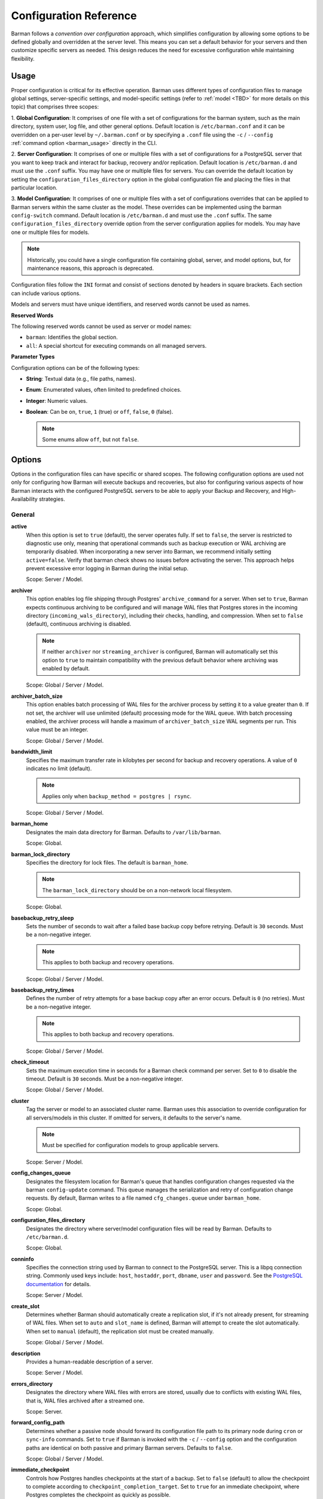 .. _configuration:

Configuration Reference
=======================

Barman follows a `convention over configuration` approach, which simplifies configuration
by allowing some options to be defined globally and overridden at the server level. This
means you can set a default behavior for your servers and then customize specific servers
as needed. This design reduces the need for excessive configuration while maintaining
flexibility.

Usage
-----

Proper configuration is critical for its effective operation. Barman uses different types
of configuration files to manage global settings, server-specific settings, and
model-specific settings (refer to :ref:`model <TBD>` for more details on this topic) that
comprises three scopes:
 
1. **Global Configuration**: It comprises of one file with a set of configurations for the
barman system, such as the main directory, system user, log file, and other general
options. Default location is ``/etc/barman.conf`` and it can be overridden on a per-user
level by ``~/.barman.conf`` or by specifying a ``.conf`` file using the ``-c`` /
``--config`` :ref:`command option <barman_usage>` directly in the CLI.

2. **Server Configuration**: It comprises of one or multiple files with a set of
configurations for a PostgreSQL server that you want to keep track and interact for
backup, recovery and/or replication. Default location is ``/etc/barman.d`` and must use
the ``.conf`` suffix. You may have one or multiple files for servers. You can override the
default location by setting the ``configuration_files_directory`` option in the global
configuration file and placing the files in that particular location.

3. **Model Configuration**: It comprises of one or multiple files with a set of
configurations overrides that can be applied to Barman servers within the same cluster as
the model. These overrides can be implemented using the barman ``config-switch`` command.
Default location is ``/etc/barman.d`` and must use the ``.conf`` suffix. The same
``configuration_files_directory`` override option from the server configuration applies for
models. You may have one or multiple files for models.

.. note::
  Historically, you could have a single configuration file containing global, server, and
  model options, but, for maintenance reasons, this approach is deprecated.

Configuration files follow the ``INI`` format and consist of sections denoted by headers
in square brackets. Each section can include various options.

Models and servers must have unique identifiers, and reserved words cannot be used as
names.

**Reserved Words**

The following reserved words cannot be used as server or model names:

* ``barman``: Identifies the global section.
* ``all``: A special shortcut for executing commands on all managed servers.

**Parameter Types**

Configuration options can be of the following types:

* **String**: Textual data (e.g., file paths, names).
* **Enum**: Enumerated values, often limited to predefined choices.
* **Integer**: Numeric values.
* **Boolean**: Can be ``on``, ``true``, ``1`` (true) or ``off``, ``false``, ``0`` 
  (false).

  .. note::
    Some enums allow ``off``, but not ``false``.

Options
-------

Options in the configuration files can have specific or shared scopes. The following
configuration options are used not only for configuring how Barman will execute backups
and recoveries, but also for configuring various aspects of how Barman interacts with the
configured PostgreSQL servers to be able to apply your Backup and Recovery, and
High-Availability strategies.

General
"""""""

**active**
  When this option is set to ``true`` (default), the server operates fully. If set to
  ``false``, the server is restricted to diagnostic use only, meaning that operational
  commands such as backup execution or WAL archiving are temporarily disabled. When
  incorporating a new server into Barman, we recommend initially setting
  ``active=false``. Verify that barman check shows no issues before activating the
  server. This approach helps prevent excessive error logging in Barman during the
  initial setup.

  Scope: Server / Model.

**archiver**
  This option enables log file shipping through Postgres' ``archive_command`` for a
  server. When set to ``true``, Barman expects continuous archiving to be configured and
  will manage WAL files that Postgres stores in the incoming directory
  (``incoming_wals_directory``), including their checks, handling, and compression. When
  set to ``false`` (default), continuous archiving is disabled. 
  
  .. note:: 
    If neither ``archiver`` nor ``streaming_archiver`` is configured, Barman will
    automatically set this option to ``true`` to maintain compatibility with the
    previous default behavior where archiving was enabled by default.

  Scope: Global / Server / Model.

**archiver_batch_size**
  This option enables batch processing of WAL files for the archiver process by setting
  it to a value greater than ``0``. If not set, the archiver will use unlimited
  (default) processing mode for the WAL queue. With batch processing enabled, the
  archiver process will handle a maximum of ``archiver_batch_size`` WAL segments per
  run. This value must be an integer.

  Scope: Global / Server / Model.

**bandwidth_limit**
  Specifies the maximum transfer rate in kilobytes per second for backup and recovery
  operations. A value of ``0`` indicates no limit (default).

  .. note::
    Applies only when ``backup_method = postgres | rsync``.

  Scope: Global / Server / Model.

**barman_home**
  Designates the main data directory for Barman. Defaults to ``/var/lib/barman``.

  Scope: Global.

**barman_lock_directory**
  Specifies the directory for lock files. The default is ``barman_home``.

  .. note::
    The ``barman_lock_directory`` should be on a non-network local filesystem.

  Scope: Global.

**basebackup_retry_sleep**
  Sets the number of seconds to wait after a failed base backup copy before retrying.
  Default is ``30`` seconds. Must be a non-negative integer.

  .. note::
    This applies to both backup and recovery operations.

  Scope: Global / Server / Model.

**basebackup_retry_times**
  Defines the number of retry attempts for a base backup copy after an error occurs.
  Default is ``0`` (no retries). Must be a non-negative integer.

  .. note::
    This applies to both backup and recovery operations.

  Scope: Global / Server / Model.

**check_timeout**
  Sets the maximum execution time in seconds for a Barman check command per server. Set
  to ``0`` to disable the timeout. Default is ``30`` seconds. Must be a non-negative
  integer.

  Scope: Global / Server / Model.

**cluster**
  Tag the server or model to an associated cluster name. Barman uses this association to
  override configuration for all servers/models in this cluster. If omitted for servers,
  it defaults to the server's name.

  .. note::
    Must be specified for configuration models to group applicable servers.

  Scope: Server / Model.

**config_changes_queue**
  Designates the filesystem location for Barman's queue that handles configuration changes
  requested via the barman ``config-update`` command. This queue manages the
  serialization and retry of configuration change requests. By default, Barman writes to
  a file named ``cfg_changes.queue`` under ``barman_home``.

  Scope: Global.

**configuration_files_directory**
  Designates the directory where server/model configuration files will be read by Barman.
  Defaults to ``/etc/barman.d``.

  Scope: Global.

**conninfo**
  Specifies the connection string used by Barman to connect to the PostgreSQL server.
  This is a libpq connection string. Commonly used keys include: ``host``, ``hostaddr``,
  ``port``, ``dbname``, ``user`` and ``password``. See the `PostgreSQL documentation <https://www.postgresql.org/docs/current/libpq-connect.html#LIBPQ-CONNSTRING>`_
  for details.

  Scope: Server / Model.

**create_slot**
  Determines whether Barman should automatically create a replication slot, if it's not
  already present, for streaming of WAL files. When set to ``auto`` and ``slot_name`` 
  is defined, Barman will attempt to create the slot automatically. When set to 
  ``manual`` (default), the replication slot must be created manually.

  Scope: Global / Server / Model.

**description**
  Provides a human-readable description of a server.

  Scope: Server / Model.

**errors_directory**
  Designates the directory where WAL files with errors are stored, usually due to
  conflicts with existing WAL files, that is, WAL files archived after a streamed one.

  Scope: Server.

**forward_config_path**
  Determines whether a passive node should forward its configuration file path to its
  primary node during ``cron`` or ``sync-info`` commands. Set to ``true`` if Barman is
  invoked with the ``-c`` / ``--config`` option and the configuration paths are identical
  on both passive and primary Barman servers. Defaults to ``false``.

  Scope: Global / Server / Model.

**immediate_checkpoint**
  Controls how Postgres handles checkpoints at the start of a backup. Set to ``false``
  (default) to allow the checkpoint to complete according to
  ``checkpoint_completion_target``. Set to ``true`` for an immediate checkpoint, where
  Postgres completes the checkpoint as quickly as possible.

  Scope: Global / Server / Model.

**keepalive_interval**
  Sets the interval in seconds for sending a heartbeat query to keep the libpq
  connection active during an rsync backup. Default is ``60`` seconds. Setting this to
  ``0`` disables the heartbeat.

  Scope: Global / Server / Model.

**lock_directory_cleanup**
  Enables automatic cleanup of unused lock files in the ``barman_lock_directory``.

  Scope: Global.

**log_file**
  Specifies the location of Barman's log file. Defaults to ``/var/log/barman/barman.log``.

  Scope: Global.

**log_level**
  Sets the level of logging. Options include: ``DEBUG``, ``INFO``, ``WARNING``,
  ``ERROR`` and ``CRITICAL``.

  Scope: Global.

**minimum_redundancy**
  Specifies the minimum number of backups to retain. Default is ``0``.

  Scope: Global / Server / Model.

**model**
  When set to ``true``, turns a server section from a configuration file into a model for
  a cluster. There is no ``false`` option in this case. If you want to simulate a 
  ``false`` option, comment out (``#model=true``) or remove the option in the
  configuration. Defaults to the server name.

  Scope: Model.

**network_compression**
  Enables or disables data compression for network transfers. Set to ``false`` (default)
  to disable compression, or ``true`` to enable it and reduce network usage.

  Scope: Global / Server / Model.

**parallel_jobs**
  Controls the number of parallel workers used to copy files during backup or recovery.
  Default is ``1``.

  .. note::
    Applies only when ``backup_method = rsync``.

  Scope: Global / Server / Model.

**parallel_jobs_start_batch_period**
  Specifies the time interval in seconds over which a single batch of parallel jobs will
  start. Default is ``1`` second. This means that if ``parallel_jobs_start_batch_size``
  is ``10`` and ``parallel_jobs_start_batch_period`` is ``1``, this will yield an
  effective rate limit of ``10`` jobs per second, because there is a maximum of ``10``
  jobs that can be started within ``1`` second.

  .. note::
    Applies only when ``backup_method = rsync``.

  Scope: Global / Server / Model.

**parallel_jobs_start_batch_size**
  Defines the maximum number of parallel jobs to start in a single batch. Default is
  ``10`` jobs. This means that if ``parallel_jobs_start_batch_size``
  is ``10`` and ``parallel_jobs_start_batch_period`` is ``2``, this will yield a maximum
  of ``10`` jobs that can be started within ``2`` seconds.

  .. note::
    Applies only when ``backup_method = rsync``.

  Scope: Global / Server / Model.

**path_prefix**
  Lists one or more absolute paths, separated by colons, where Barman looks for
  executable files. These paths are checked before the PATH environment variable. This
  option can be set for each server and needs to point to the ``bin`` directory for the
  appropriate ``PG_MAJOR_VERSION``.

  Scope: Global / Server / Model.

**primary_checkpoint_timeout**
  Time to wait for new WAL files before forcing a checkpoint on the primary server.
  Defaults to ``0``.

  Scope: Server / Model.

**primary_conninfo** 
  Connection string for Barman to connect to the primary PostgreSQL server during a
  standby backup.

  Scope: Server / Model.

**primary_ssh_command** 
  SSH command for connecting to the primary server if Barman is passive.

  Scope: Global / Server / Model.

**slot_name** 
  Replication slot name for the ``receive-wal`` command when ``streaming_archiver`` is
  enabled. 

  Scope: Global / Server / Model.

**ssh_command** 
  SSH command used by Barman to connect to the PostreSQL server.

  Scope: Server / Model.

**streaming_archiver** 
  Enables Postgres' streaming protocol for WAL files. Defaults to ``false``.

  .. note:: 
    If neither ``archiver`` nor ``streaming_archiver`` is configured, Barman will
    automatically set ``archiver`` option to ``true`` to maintain compatibility with the
    previous default behavior where archiving was enabled by default.

  Scope: Global / Server / Model.

**streaming_archiver_batch_size** 
  Batch size for processing WAL files in streaming archiver. Defaults to ``0``.

  Scope: Global / Server / Model.

**streaming_archiver_name** 
  Application name for the ``receive-wal`` command. Defaults to ``barman_receive_wal``.

  Scope: Global / Server / Model.

**streaming_backup_name** 
  Application name for the ``pg_basebackup`` command. Defaults to
  ``barman_streaming_backup``.

  Scope: Global / Server / Model.

**streaming_conninfo** 
  Connection string for streaming replication protocol. Defaults to ``conninfo``.

  Scope: Server / Model.

**tablespace_bandwidth_limit** 
  Maximum transfer rate for specific tablespaces for backup and recovery operations.
  A value of ``0`` indicates no limit (default).

  .. note::
    Applies only when ``backup_method = rsync``.

  Scope: Global / Server / Model.

Backups
"""""""

These configurations options are related to how Barman will execute backups.

**autogenerate_manifest**
  This is a boolean option that allows for the automatic creation of backup manifest
  files. The manifest file, which is a JSON document, lists all files included in the
  backup. It is generated upon completion of the backup and saved in the backup
  directory. The format of the manifest file adheres to the specifications outlined in the
  `PostgreSQL documentation <https://www.postgresql.org/docs/current/backup-manifest-format.html>`_
  and is compatible with the ``pg_verifybackup`` tool. Default is ``false``.

  .. note::
    This option is ignored if the ``backup_method`` is not ``rsync``.
  
  Scope: Global / Server / Model.

**backup_compression**
  Specifies the compression method for the backup process. It can be set to ``gzip``,
  ``lz4``, ``zstd``, or ``none``. Ensure that the CLI tool for the chosen compression
  method is available on both the Barman and PostgreSQL servers. 
  
  .. note::
    Note that ``lz4`` and ``zstd`` require Postgres version 15 or later. Unsetting this
    option or using ``none`` results in an uncompressed archive (default). Only
    supported when ``backup_method = postgres``.

  Scope: Global / Server / Model.

**backup_compression_format**
  Determines the format ``pg_basebackup`` should use when saving compressed backups.
  Options are ``plain`` or ``tar``, with ``tar`` as the default if unset. The ``plain``
  format is available only if Postgres version 15 or later is in use and
  ``backup_compression_location`` is set to ``server``.
  
  .. note::
    Only supported when ``backup_method = postgres``.

  Scope: Global / Server / Model.

**backup_compression_level**
  Defines the level of compression for backups as an integer. The permissible values
  depend on the compression method specified in ``backup_compression``.
  
  .. note::
    Only supported when ``backup_method = postgres``.

  Scope: Global / Server / Model.

**backup_compression_location**
  Specifies where compression should occur during the backup: either ``client`` or
  ``server``. The ``server`` option is available only if Postgres version 15 or later is
  being used.

  .. note::
    Only supported when ``backup_method = postgres``.

  Scope: Global / Server / Model.

**backup_compression_workers**
  Sets the number of threads used for compression during the backup process. This is
  applicable only when ``backup_compression=zstd``. The default value is 0, which uses
  the standard compression behavior.

  .. note::
    Only supported when ``backup_method = postgres``.

  Scope: Global / Server / Model.

**backup_directory**
  Specifies the directory where backup data for a server will be stored. Defaults to
  ``<barman_home>/<server_name>``.

  Scope: Server.

**backup_method**
  Defines the method Barman uses to perform backups. Options include:

  * ``rsync`` (default): Executes backups using the rsync command over SSH (requires
    ``ssh_command``).
  * ``postgres``: Uses the ``pg_basebackup`` command for backups.
  * ``local-rsync``: Assumes Barman runs on the same server and as the same user as
    the PostgreSQL database, performing an rsync file system copy.
  * ``snapshot``: Utilizes the API of the cloud provider specified in the
    ``snapshot_provider`` option to create disk snapshots as defined in
    ``snapshot_disks`` and saves only the backup label and metadata to its own
    storage.

**backup_options**
  Controls how Barman interacts with Postgres during backups. This is a comma-separated
  list that can include:

  * ``concurrent_backup`` (default): Uses concurrent backup, recommended for
    Postgres versions 9.6 and later, and supports backups from standby servers.
  * ``exclusive_backup``: Uses the deprecated exclusive backup method. Only for Postgres 
    versions older than 15.
  * ``external_configuration``: Suppresses warnings about external configuration files
    during backup execution.

  .. note::
    ``exclusive_backup`` and ``concurrent_backup`` cannot be used together.

  Scope: Global / Server / Model.

**basebackups_directory**
  Specifies the directory where base backups are stored. Defaults to
  ``<backup_directory>/base``.

  Scope: Server.

**reuse_backup** 
  Controls incremental backup support when using ``backup_method=rsync`` by reusing the
  last available backup. The options are:

  * ``off`` (default): Standard full backup.
  * ``copy``: File-level incremental backup, by reusing the last backup for a server and
    creating a copy of the unchanged files (just for backup time reduction)
  * ``link``: File-level incremental backup, by reusing the last backup for a server and
    creating a hard link of the unchanged files (for backup space and time reduction)

  .. note::
    This option will be ignored when ``backup_method=postgres``.

  Scope: Global / Server / Model.

Cloud Backups
"""""""""""""

These configuration options are related to how Barman will execute backups in the cloud.

**aws_await_snapshots_timeout**
  Specifies the duration in seconds to wait for AWS snapshots to be created before a
  timeout occurs. The default value is ``3600`` seconds. This must be a positive
  integer.

  .. note::
    Only supported when ``backup_method = snapshot`` and ``snapshot_provider = aws``.

  Scope: Global / Server / Model.

**aws_profile**
  The name of the AWS profile to use when authenticating with AWS (e.g. ``INI`` section
  in AWS credentials file).

  .. note::
    Only supported when ``backup_method = snapshot`` and ``snapshot_provider = aws``.

  Scope: Global / Server / Model.

**aws_region**
  Indicates the AWS region where the EC2 VM and storage volumes, as defined by
  ``snapshot_instance`` and ``snapshot_disks``, are located.

  .. note::
    Only supported when ``backup_method = snapshot`` and ``snapshot_provider = aws``.

  Scope: Global / Server / Model.

**azure_credential**
  Specifies the type of Azure credential to use for authentication, either ``azure-cli``
  or ``managed-identity``. If not provided, the default Azure authentication method will
  be used.

  .. note::
    Only supported when ``backup_method = snapshot`` and ``snapshot_provider = azure``.

  Scope: Global / Server / Model.

**azure_resource_group**
  Specifies the name of the Azure resource group containing the compute instance and
  disks defined by ``snapshot_instance`` and ``snapshot_disks``.

  .. note::
    Only supported when ``backup_method = snapshot`` and ``snapshot_provider = azure``.

  Scope: Global / Server / Model.

**azure_subscription_id**
  Identifies the Azure subscription that owns the instance and storage volumes defined by
  ``snapshot_instance`` and ``snapshot_disks``.

  .. note::
    Only supported when ``backup_method = snapshot`` and ``snapshot_provider = azure``.

  Scope: Global / Server / Model.

**gcp_project**
  Specifies the ID of the GCP project that owns the instance and storage volumes defined
  by ``snapshot_instance`` and ``snapshot_disks``.

  .. note::
    Only supported when ``backup_method = snapshot`` and ``snapshot_provider = gcp``.

  Scope: Global / Server / Model.

**gcp_zone**
  Indicates the availability zone where the compute instance and disks are located for
  snapshot backups.

  .. note::
    Only supported when ``backup_method = snapshot`` and ``snapshot_provider = gcp``.

  Scope: Server / Model.

**snapshot_disks**
  This option is a comma-separated list of disks to include in cloud snapshot backups.
  
  .. note::
    Required when ``backup_method = snapshot``.

    Ensure that the ``snapshot_disks`` list includes all disks that store Postgres data,
    as any data not on these listed disks will not be included in the backup and will be
    unavailable during recovery.

  Scope: Server / Model.

**snapshot_instance** 
  The name of the VM or compute instance where the storage volumes are attached.
  
  .. note::
    Required when ``backup_method = snapshot``.

  Scope: Server / Model.

**snapshot_provider** 
  The name of the cloud provider to use for creating snapshots. Supported value:
  ``aws``, ``azure`` and ``gcp``.
  
  .. note::
    Required when ``backup_method = snapshot``.

  Scope: Global / Server / Model.

Hook Scripts
""""""""""""

These configuration options are related to the pre or post execution of hook scripts.

**post_archive_retry_script**
  Specifies a hook script to run after a WAL file is archived. Barman will retry this
  script until it returns ``SUCCESS`` (0), ``ABORT_CONTINUE`` (62), or ``ABORT_STOP``
  (63). In a post-archive scenario, ``ABORT_STOP`` has the same effect as
  ``ABORT_CONTINUE``.

  Scope: Global / Server.

**post_archive_script**
  Specifies a hook script to run after a WAL file is archived, following the
  ``post_archive_retry_script``.

  Scope: Global / Server.

**post_backup_retry_script**
  Specifies a hook script to run after a base backup. Barman will retry this script until
  it returns ``SUCCESS`` (0), ``ABORT_CONTINUE`` (62), or ``ABORT_STOP`` (63). In a
  post-backup scenario, ``ABORT_STOP`` has the same effect as ``ABORT_CONTINUE``.

  Scope: Global / Server.

**post_backup_script**
  Specifies a hook script to run after a base backup, following the
  ``post_backup_retry_script``.

  Scope: Global / Server.

**post_delete_retry_script**
  Specifies a hook script to run after deleting a backup. Barman will retry this script
  until it returns ``SUCCESS`` (0), ``ABORT_CONTINUE`` (62), or ``ABORT_STOP`` (63). In
  a post-delete scenario, ``ABORT_STOP`` has the same effect as ``ABORT_CONTINUE``.

  Scope: Global / Server.

**post_delete_script**
  Specifies a hook script to run after deleting a backup, following the
  ``post_delete_retry_script``.

  Scope: Global / Server.

**post_recovery_retry_script**
  Specifies a hook script to run after a recovery. Barman will retry this script until it
  returns ``SUCCESS`` (0), ``ABORT_CONTINUE`` (62), or ``ABORT_STOP`` (63). In a
  post-recovery scenario, ``ABORT_STOP`` has the same effect as ``ABORT_CONTINUE``.

  Scope: Global / Server.

**post_recovery_script**
  Specifies a hook script to run after a recovery, following the
  ``post_recovery_retry_script``.

  Scope: Global / Server.

**post_wal_delete_retry_script**
  Specifies a hook script to run after deleting a WAL file. Barman will retry this script
  until it returns ``SUCCESS`` (0), ``ABORT_CONTINUE`` (62), or ``ABORT_STOP`` (63). In
  a post-WAL-delete scenario, ``ABORT_STOP`` has the same effect as ``ABORT_CONTINUE``.

  Scope: Global / Server.

**post_wal_delete_script**
  Specifies a hook script to run after deleting a WAL file, following the
  ``post_wal_delete_retry_script``.

  Scope: Global / Server.

**pre_archive_retry_script**
  Specifies a hook script that runs before a WAL file is archived during maintenance,
  following the ``pre_archive_script``. As a retry hook script, Barman will repeatedly
  execute the script until it returns either ``SUCCESS`` (0), ``ABORT_CONTINUE`` (62),
  or ``ABORT_STOP`` (63). Returning ``ABORT_STOP`` will escalate the failure and halt
  the WAL archiving process.

  Scope: Global / Server.

**pre_archive_script**
  Specifies a hook script launched before a WAL file is archived by maintenance.

  Scope: Global / Server.

**pre_backup_retry_script**
  Specifies a hook script that runs before a base backup, following the
  ``pre_backup_script``. As a retry hook script, Barman will attempt to execute the
  script repeatedly until it returns ``SUCCESS`` (0), ``ABORT_CONTINUE`` (62), or
  ``ABORT_STOP`` (63). Returning ``ABORT_STOP`` will escalate the failure and interrupt
  the backup process.

  Scope: Global / Server.

**pre_backup_script**
  Specifies a hook script to run before starting a base backup.

  Scope: Global / Server.

**pre_delete_retry_script**
  Specifies a retry hook script to run before backup deletion, following the
  ``pre_delete_script``. As a retry hook script, Barman will attempt to execute the
  script repeatedly until it returns ``SUCCESS`` (0), ``ABORT_CONTINUE`` (62), or
  ``ABORT_STOP`` (63). Returning ``ABORT_STOP`` will escalate the failure and interrupt
  the backup deletion.

  Scope: Global / Server.

**pre_delete_script**
  Specifies a hook script run before deleting a backup.

  Scope: Global / Server.

**pre_recovery_retry_script**
  Specifies a retry hook script to run before recovery, following the
  ``pre_recovery_script``. As a retry hook script, Barman will attempt to execute the
  script repeatedly until it returns ``SUCCESS`` (0), ``ABORT_CONTINUE`` (62), or
  ``ABORT_STOP`` (63). Returning ``ABORT_STOP`` will escalate the failure and interrupt
  the recover process.

  Scope: Global / Server.

**pre_recovery_script**
  Specifies a hook script run before starting a recovery.

  Scope: Global / Server.

**pre_wal_delete_retry_script** 
  Specifies a retry hook script for WAL file deletion, executed before
  ``pre_wal_delete_script``. As a retry hook script, Barman will attempt to execute the
  script repeatedly until it returns ``SUCCESS`` (0), ``ABORT_CONTINUE`` (62), or
  ``ABORT_STOP`` (63). Returning ``ABORT_STOP`` will escalate the failure and interrupt
  the WAL file deletion.

  Scope: Global / Server.

**pre_wal_delete_script** 
  Specifies a hook script run before deleting a WAL file.

  Scope: Global / Server.

Write-Ahead Logs (WAL)
""""""""""""""""""""""

These configuration options are related to how Barman will manage the Write-Ahead Logs
(WALs) of the PostreSQL servers.

**compression**
  Specifies the standard compression algorithm for WAL files. Options include: ``gzip``,
  ``bzip2``, ``pigz``, ``pygzip``, ``pybzip2`` and ``custom``. 
  
  .. note::
    All of these options require the module to be installed in the location where the
    compression will occur.

    The ``custom`` option is for custom compression, which requires you to set the
    following options as well:

    * ``custom_compression_filter``: a compression filter.
    * ``custom_decompression_filter``: a decompression filter
    * ``custom_compression_magic``: a hex string to identify a custom compressed wal
      file.

  Scope: Global / Server / Model.

**custom_compression_filter**
  Specifies a custom compression algorithm for WAL files. It must be a ``string`` that
  will be used internally to create a bash command and it will prefix to the
  following string ``> "$2" < "$1";``. Write to standard output and do not delete input
  files.

  .. tip::
    ``custom_compression_filter = "xz -c"``

    This is the same as running ``xz -c > "$2" < "$1";``.

  Scope: Global / Server / Model.

**custom_compression_magic**
  Defines a custom magic value to identify the custom compression algorithm used in WAL
  files. If this is set, Barman will avoid applying custom compression to WALs that have
  already been compressed with the specified algorithm. If not configured, Barman will
  apply custom compression to all WAL files, even those pre-compressed.

  .. tip::
    For example, in the ``xz`` compression algorithm, the magic number is used to detect
    the format of ``.xz`` files.

    For xz files, the magic number is the following sequence of bytes:
      Magic Number: ``FD 37 7A 58 5A 00``

    In hexadecimal representation, this can be expressed as:
      Hex String: ``fd377a585a00``

    Reference: `xz-file-format <https://tukaani.org/xz/xz-file-format-1.0.4.txt>`_
  Scope: Global / Server / Model.

**custom_decompression_filter**
  Specifies a custom decompression algorithm for compressed WAL files. It must be a
  ``string`` that will be used internally to create a bash command and it will
  prefix to the following string ``> "$2" < "$1";``. It must correspond with the
  compression algorithm used.

  .. tip::
    ``custom_compression_filter = "xz -c -d"``

    This is the same as running ``xz -c -d > "$2" < "$1";``.

  Scope: Global / Server / Model.

**incoming_wals_directory**
  Specifies the directory where incoming WAL files are archived. Requires ``archiver`` to
  be enabled. Defaults to ``<backup_directory>/incoming``.

  Scope: Server.

**last_wal_maximum_age**
  Defines the time frame within which the latest archived WAL file must fall. If the
  latest WAL file is older than this period, the barman check command will report an
  error. If left empty (default), the age of the WAL files is not checked. Format is the
  same as ``last_backup_maximum_age``.

  Scope: Global / Server / Model.

**max_incoming_wals_queue**
  Defines the maximum number of WAL files allowed in the incoming queue (including both
  streaming and archiving pools) before the barman check command returns an error.
  Default is ``None`` (disabled).

  Scope: Global / Server / Model.

**streaming_wals_directory** 
  Directory for streaming WAL files. Defaults to ``<backup_directory>/streaming``.

  .. note::
    This option is applicable when ``streaming_archiver`` is activated.
  
  Scope: Server.

**wal_conninfo**
  This optional connection string is used by Barman for monitoring the status of the
  replication slot used for receiving WALs. When specified, it takes precedence over
  ``wal_streaming_conninfo`` for these checks. If ``wal_conninfo`` is set, but
  ``wal_streaming_conninfo`` is not, ``wal_conninfo`` will be ignored. Both connection
  strings must access a Postgres instance within the same cluster as defined by
  ``streaming_conninfo`` and ``conninfo``. Additionally, ``wal_streaming_conninfo`` must
  support streaming replication connections, and either it or ``wal_conninfo`` (if used)
  must have the necessary permissions to read settings and check replication slot
  status, such as the ``pg_monitor`` role, both ``pg_read_all_settings`` and
  ``pg_read_all_stats`` roles, or ``superuser`` privileges.

  Scope: Server / Model.

**wal_streaming_conninfo** 
  This connection string is used by Barman to connect to the PostgreSQL server for
  receiving WAL segments via streaming replication and for checking the replication slot
  status. If not specified, Barman defaults to using ``streaming_conninfo`` for these
  tasks. ``wal_streaming_conninfo`` must connect to a Postgres instance within the
  same cluster as defined by ``streaming_conninfo`` and ``conninfo``, and it must support
  streaming replication. It, or the optional ``wal_conninfo``, must also have the
  required permissions to read settings and check the replication slot status, such as
  the ``pg_monitor`` role, both ``pg_read_all_settings`` and ``pg_read_all_stats``
  roles, or ``superuser`` privileges.

  Scope: Server / Model.

**wals_directory** 
  Directory containing WAL files. Defaults to ``<backup_directory>/wals``.

  Scope: Server.

Recovery
""""""""

**local_staging_path**
  Specifies the local path for combining block-level incremental backups during recovery.
  This location must have sufficient space to temporarily store the new synthetic backup.
  Required for recovery from a block-level incremental backup.

  Scope: Global / Server / Model.

  .. note::
    Applies only when ``backup_method = postgres``.

**recovery_options** 
  Options for recovery operations. Currently, only ``get-wal`` is supported. This option
  enables the creation of a basic ``restore_command`` in the recovery configuration,
  which uses the barman ``get-wal`` command to retrieve WAL files directly from Barman's
  WAL archive. This setting accepts a comma-separated list of values and defaults to
  empty.

  Scope: Global / Server / Model.

**recovery_staging_path** 
  Specifies the path on the recovery host for staging files from compressed backups. This
  location must have sufficient space to temporarily store the compressed backup.

  Scope: Global / Server / Model.

  .. note::
    Applies only for commpressed backups.

Retention Policies
""""""""""""""""""

**last_backup_maximum_age**
  Defines the time frame within which the latest backup must fall. If the latest backup
  is older than this period, the barman check command will report an error. If left
  empty (default), the latest backup is always considered valid. The accepted format is
  ``"n {DAYS|WEEKS|MONTHS}"``, where ``n`` is an integer greater than zero.

  Scope: Global / Server / Model.

**last_backup_minimum_size**
  Specifies the minimum acceptable size for the latest successful backup. If the latest
  backup is smaller than this size, the barman check command will report an error. If
  left empty (default), the latest backup is always considered valid. The accepted
  format is ``"n {k|Ki|M|Mi|G|Gi|T|Ti}"`` and case-sensitive, where ``n`` is an integer
  greater than zero, with an optional SI or IEC suffix. k stands for kilo with k = 1000,
  while Ki stands for kilobytes Ki = 1024. The rest of the options have the same
  reasoning for greater units of measure.

  Scope: Global / Server / Model.

**retention_policy** 
  Defines how long backups and WAL files should be retained. If this option is left blank,
  no retention policies will be applied. Options include redundancy and recovery window
  policies. 
  
  .. code-block:: text

    retention_policy = {REDUNDANCY value | RECOVERY WINDOW OF value {DAYS | WEEKS | MONTHS}}

  * ``retention_policy = REDUNDANCY 2`` will keep only 2 backups in the backup catalog
    automatically deleting the older one as new backups are created. The number must be
    a positive integer greater than 0.
  * ``retention_policy = RECOVERY WINDOW OF 2 DAYS`` will only keep backups needed to
    recover to any point in time in the last two days, automatically deleting backups
    that are older. The period number must be a positive integer greater than zero, and
    the following options can be applied to it: ``DAYS``, ``WEEKS``, ``MONTHS``.

  Scope: Global / Server / Model.

**retention_policy_mode** 
  Mode for enforcing retention policies. Currently only supports ``auto``.

  Scope: Global / Server / Model.

**wal_retention_policy** 
  Policy for retaining WAL files. Currently only ``main`` is available.

  Scope: Global / Server / Model.

Configuration Models
--------------------

Configuration models provide a systematic approach to manage and apply configuration
overrides for Postgres servers by organizing them under a specific ``cluster`` name.

Purpose
"""""""

The primary goal of a configuration model is to simplify the management of configuration
settings for Postgres servers grouped by the same ``cluster``. By using a model, you can
apply a set of common configuration overrides, enhancing operational efficiency. They are
especially beneficial in clustered environments, allowing you to create various
configuration models that can be utilized during failover events.

Application
"""""""""""

The configurations defined in a model file can be applied to Postgres servers that share
the same ``cluster`` name specified in the model. Consequently, any server utilizing that
model can inherit these settings, promoting a consistent and adaptable configuration
across all servers. 

Usage
"""""

Model options can only be defined within a model section, which is identified in the same
way as a server section. It is important to ensure that there are no conflicts between
the identifiers of server sections and model sections.

To apply a configuration model, execute the
``barman config-switch SERVER_NAME MODEL_NAME``. This command facilitates the application
of the model's overrides to the relevant Barman server associated with the specified
cluster name.

If you wish to remove the overrides, the deletion of the model configuration file alone
will not have any effect, so you can do so by using the ``--reset`` argument with the
command, as follows: ``barman config-switch SERVER_NAME --reset``.

.. note::
  The ``config-switch`` command will only succeed if model name exists and is associated
  with the same ``cluster`` as the server. Additionally, there can be only one active
  model at a time; if you execute the command multiple times with different models, only
  the overrides defined in the last model will be applied.

  Not all options can be configured through models. Please review the scope of the
  available configurations to determine which settings apply to models.

Benefits
""""""""

* Consistency: Ensures uniform configuration across multiple Barman servers within a
  cluster.
* Efficiency: Simplifies configuration management by allowing centralized updates and
  overrides.
* Flexibility: Allows the use of multiple model files, providing the ability to define
  various sets of overrides as necessary.

Examples
--------

Barman global configurations are common between all configured servers. So if you want to
have specific configurations, you should move it to the server scope instead of the barman
global scope.

Next you can find a few examples of global, servers and models configurations with an
explanation of the fields. 

Global Configuration
""""""""""""""""""""

.. code-block:: text
  :caption: **/etc/barman.conf**
  :name: /etc/barman.conf

  [barman]
  
  barman_home = /var/lib/barman
  barman_user = barman
  configuration_files_directory = /etc/barman.d
  log_file = /var/log/barman/barman.log
  log_level = INFO

**barman**
  * Set configuration that will be global.
  * Configure locations for ``barman_home``, ``configuration_files_directory``,
    ``log_file``, the ``barman_user`` and the ``log_level``.

Server Configuration - Rsync
"""""""""""""""""""""""""""

.. code-block:: text
  :caption: **/etc/barman.d/pg_server1_rsync.conf**
  :name: /etc/barman.d/pg_server1_rsync.conf
  
  [server1]

  description =  "PostgreSQL server 1"
  conninfo = host=pg1 user=barman port=5432 dbname=databasename
  ssh_command = ssh postgres@pg1
  backup_method = rsync
  reuse_backup = link
  archiver = on
  parallel_jobs = 2
  minimum_redundancy = 2
  retention_policy = REDUNDANCY 4

**server1**
  * Connect to Postgres from Barman using the ``conninfo``.
  * ``ssh_command`` is needed to correctly create an SSH connection from the Barman
    server to the PostgreSQL server when using rsync.
  * Set the ``backup_method`` as ``rsync`` and ``reuse_backup`` to enable file-level
    incremental backups.
  * Configure the ``archiver`` option to ship WALs using the ``archive_command``
    configured in the Postgres configuration file ``postgresql.conf``.
  * Jobs will use two workers for parallel processing.
  * Set the ``minimum_redundancy`` and the ``retention_policy`` for backups created
    from this server.

Server Configuration - pg_basebackup
"""""""""""""""""""""""""""""""""""

.. code-block:: text
  :caption: **/etc/barman.d/pg_server2_streaming.conf**
  :name: /etc/barman.d/pg_server2_streaming.conf

  [server2]

  description =  "PostgreSQL server 2"
  conninfo = host=pg2 user=barman port=5432 dbname=databasename
  streaming_conninfo = host=pg2 user=streaming_barman port=5432 dbname=databasename
  backup_method = postgres
  streaming_archiver = on
  slot_name = barman
  create_slot = auto
  minimum_redundancy = 5
  retention_policy = RECOVERY WINDOW OF 7 DAYS
  local_staging_path = /var/lib/barman/staging
  cluster = streaming

**server2**
  * Connect to Postgres using the ``conninfo``. This is used to check the status
    of replication slots.
  * Connect to Postgres using the ``streaming_conninfo``. This is used to create
    ``pg_receivewal`` processes to stream WAL segments.
  * Set the ``backup_method`` as ``postgres``.
  * Configure the ``streaming_archiver`` option to ship WALs using the streaming
    replication, the ``slot_name`` that will be created in the PostgreSQL server and
    ``create_slot`` as ``auto`` so Barman can automatically attempt to create the
    replication slot if not present.
  * Set the ``minimum_redundancy`` and the ``retention_policy`` for backups created
    from this server.
  * Recovery for block-level incremental backups will use the ``local_staging_path``
    as the intermediate location to combine the chain of backups.
  * Group this server into the ``streaming`` cluster to be used by models.

Model Configuration 1
""""""""""""""""""""
    
.. code-block:: text
  :caption: **/etc/barman.d/mdl_streaming_switchover.conf**
  :name: /etc/barman.d/mdl_streaming_switchover.conf
  
  [server2:switch_over_streaming_conn_to_pg3]

  cluster = streaming
  model = true
  wal_conninfo = host=pg3 user=barman port=5432 dbname=databasename
  wal_streaming_conninfo = host=pg3 user=streaming_barman port=5432 dbname=databasename
  compression = gzip
  backup_compression = gzip
  recovery_staging_path = /var/lib/barman/recovery_staging
  retention_policy = RECOVERY WINDOW OF 14 DAYS

**server2:switch_over_wal_streaming_conn_to_pg3**
  * Tag this model to a cluster named ``streaming`` to override configurations.
  * Configure this as a model (``model = true``).
  * ``wal_conninfo`` is set, so this connection will be used specifically for monitoring
    WAL streaming status and perform checks.
  * ``wal_streaming_conninfo`` is set, Barman will use this instead of
    ``streaming_conninfo`` when receiving WAL segments via streaming replication
    protocol. If ``wal_conninfo`` was unset, this option would also be used
    to monitor and check WAL streaming replication statuses.
  * WAL files will be compressed with ``gzip``.
  * All backups will be compressed with ``gzip``.
  * Recovery for compressed backups will use the ``recovery_staging_path`` as the
    intermediate location to uncompress the backup.
  * Set a ``retention_policy`` for backups that are grouped in the ``streaming``
    cluster.

*In this example we have setup a model that switches the streaming connection to pg3,
enables compression of backups and WAL files and changes the retention_policy.* **This is
a way to stream WALs and backups from different hosts.**

The final configuration will have the following settings:

.. code-block:: text
  
  [server2]

  description =  "PostgreSQL server 2"
  conninfo = host=pg2 user=barman port=5432 dbname=databasename
  streaming_conninfo = host=pg2 user=streaming_barman port=5432 dbname=databasename
  backup_method = postgres
  streaming_archiver = on
  slot_name = barman
  create_slot = auto
  minimum_redundancy = 5
  retention_policy = RECOVERY WINDOW OF 14 DAYS
  local_staging_path = /var/lib/barman/staging
  wal_conninfo = host=pg3 user=barman port=5433 dbname=databasename 
  wal_streaming_conninfo = host=pg3 user=streaming_barman port=5433 dbname=databasename
  compression = gzip
  backup_compression = gzip
  recovery_staging_path = /var/lib/barman/recovery_staging

Model Configuration 2
""""""""""""""""""""

.. code-block:: text
  :caption: **/etc/barman.d/mdl_streaming_failover**
  :name: /etc/barman.d/mdl_streaming_failover
  
  [server2:failover_conn_to_pg3]

  cluster = streaming
  model = true
  conninfo = host=pg3 user=barman port=5433 dbname=databasename
  streaming_conninfo = host=pg3 user=streaming_barman port=5433 dbname=databasename

**server2:failover_conn_to_pg3**
  * Tag this model to a cluster named ``streaming`` to override configurations.
  * Configure this as a model (``model = true``).
  * ``conninfo`` is set, so it will be used to switch the Postgres connection to
    host ``pg3``.
  * ``streaming_conninfo`` is set, so it will be used to switch the Postgres streaming
    connection to host ``pg3``.
  
*In this example we have setup a model that switches the Postgres connection and
streaming connection upon a failover from pg2 to pg3.*

The final configuration will have the following settings:

.. code-block:: text
  
  [server2]

  description =  "PostgreSQL server 2"
  conninfo = host=pg3 user=barman port=5432 dbname=databasename
  streaming_conninfo = host=pg3 user=streaming_barman port=5432 dbname=databasename
  backup_method = postgres
  streaming_archiver = on
  slot_name = barman
  create_slot = auto
  minimum_redundancy = 5
  retention_policy = RECOVERY WINDOW OF 7 DAYS
  local_staging_path = /var/lib/barman/staging

.. important::
  You will not see any in place changes in the configuration file. The overrides are
  applied internally and you can check the current server configuration by using the
  command ``barman show-servers SERVER_NAME`` for the complete list of settings.